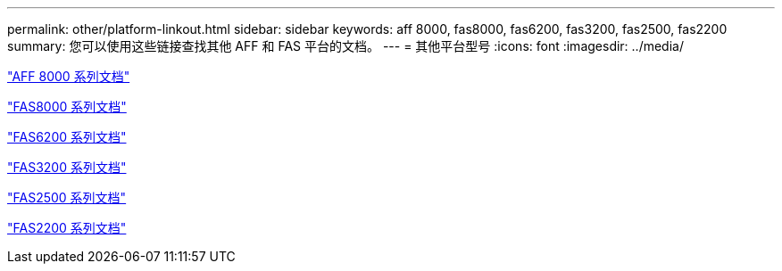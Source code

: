---
permalink: other/platform-linkout.html 
sidebar: sidebar 
keywords: aff 8000, fas8000, fas6200, fas3200, fas2500, fas2200 
summary: 您可以使用这些链接查找其他 AFF 和 FAS 平台的文档。 
---
= 其他平台型号
:icons: font
:imagesdir: ../media/


link:http://mysupport.netapp.com/documentation/productlibrary/index.html?productID=62082["AFF 8000 系列文档"]

link:http://mysupport.netapp.com/documentation/productlibrary/index.html?productID=61630["FAS8000 系列文档"]

link:http://mysupport.netapp.com/documentation/productlibrary/index.html?productID=30429["FAS6200 系列文档"]

link:http://mysupport.netapp.com/documentation/productlibrary/index.html?productID=30425["FAS3200 系列文档"]

link:http://mysupport.netapp.com/documentation/productlibrary/index.html?productID=61617["FAS2500 系列文档"]

link:https://mysupport.netapp.com/documentation/productlibrary/index.html?productID=61397["FAS2200 系列文档"]
